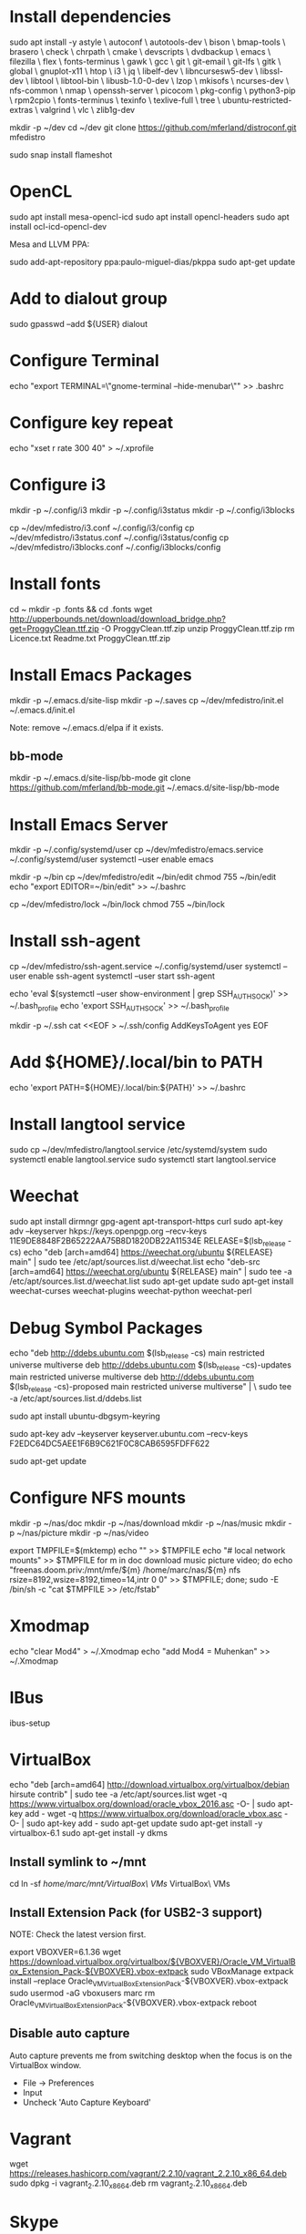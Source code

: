 * Install dependencies

sudo apt install -y astyle \
autoconf \
autotools-dev \
bison \
bmap-tools \
brasero \
check \
chrpath \
cmake \
devscripts \
dvdbackup \
emacs \
filezilla \
flex \
fonts-terminus \
gawk \
gcc \
git \
git-email \
git-lfs \
gitk \
global \
gnuplot-x11 \
htop \
i3 \
jq \
libelf-dev \
libncursesw5-dev \
libssl-dev \
libtool \
libtool-bin \
libusb-1.0-0-dev \
lzop \
mkisofs \
ncurses-dev \
nfs-common \
nmap \
openssh-server \
picocom \
pkg-config \
python3-pip \
rpm2cpio \
fonts-terminus \
texinfo \
texlive-full \
tree \
ubuntu-restricted-extras \
valgrind \
vlc \
zlib1g-dev

mkdir -p ~/dev
cd ~/dev
git clone https://github.com/mferland/distroconf.git mfedistro

sudo snap install flameshot

* OpenCL

sudo apt install mesa-opencl-icd
sudo apt install opencl-headers
sudo apt install ocl-icd-opencl-dev

Mesa and LLVM PPA:

sudo add-apt-repository ppa:paulo-miguel-dias/pkppa
sudo apt-get update

* Add to dialout group

sudo gpasswd --add ${USER} dialout

* Configure Terminal

echo "export TERMINAL=\"gnome-terminal --hide-menubar\"" >> .bashrc

* Configure key repeat

echo "xset r rate 300 40" > ~/.xprofile

* Configure i3

mkdir -p ~/.config/i3
mkdir -p ~/.config/i3status
mkdir -p ~/.config/i3blocks

cp ~/dev/mfedistro/i3.conf ~/.config/i3/config
cp ~/dev/mfedistro/i3status.conf ~/.config/i3status/config
cp ~/dev/mfedistro/i3blocks.conf ~/.config/i3blocks/config

* Install fonts

cd ~
mkdir -p .fonts && cd .fonts
wget http://upperbounds.net/download/download_bridge.php?get=ProggyClean.ttf.zip -O ProggyClean.ttf.zip
unzip ProggyClean.ttf.zip
rm Licence.txt Readme.txt ProggyClean.ttf.zip

* Install Emacs Packages

mkdir -p ~/.emacs.d/site-lisp
mkdir -p ~/.saves
cp ~/dev/mfedistro/init.el ~/.emacs.d/init.el

Note: remove ~/.emacs.d/elpa if it exists.

** bb-mode

mkdir -p ~/.emacs.d/site-lisp/bb-mode
git clone https://github.com/mferland/bb-mode.git ~/.emacs.d/site-lisp/bb-mode

* Install Emacs Server

mkdir -p ~/.config/systemd/user
cp ~/dev/mfedistro/emacs.service ~/.config/systemd/user
systemctl --user enable emacs

mkdir -p ~/bin
cp ~/dev/mfedistro/edit ~/bin/edit
chmod 755 ~/bin/edit
echo "export EDITOR=~/bin/edit" >> ~/.bashrc

cp ~/dev/mfedistro/lock ~/bin/lock
chmod 755 ~/bin/lock

* Install ssh-agent

cp ~/dev/mfedistro/ssh-agent.service ~/.config/systemd/user
systemctl --user enable ssh-agent
systemctl --user start ssh-agent

echo 'eval $(systemctl --user show-environment | grep SSH_AUTH_SOCK)' >> ~/.bash_profile
echo 'export SSH_AUTH_SOCK' >> ~/.bash_profile

mkdir -p ~/.ssh
cat <<EOF > ~/.ssh/config
AddKeysToAgent yes
EOF

* Add ${HOME}/.local/bin to PATH

echo 'export PATH=${HOME}/.local/bin:${PATH}' >> ~/.bashrc

* Install langtool service

sudo cp ~/dev/mfedistro/langtool.service /etc/systemd/system
sudo systemctl enable langtool.service
sudo systemctl start langtool.service

* Weechat

sudo apt install dirmngr gpg-agent apt-transport-https curl
sudo apt-key adv --keyserver hkps://keys.openpgp.org --recv-keys 11E9DE8848F2B65222AA75B8D1820DB22A11534E
RELEASE=$(lsb_release -cs)
echo "deb [arch=amd64] https://weechat.org/ubuntu ${RELEASE} main" | sudo tee /etc/apt/sources.list.d/weechat.list
echo "deb-src [arch=amd64] https://weechat.org/ubuntu ${RELEASE} main" | sudo tee -a /etc/apt/sources.list.d/weechat.list
sudo apt-get update
sudo apt-get install weechat-curses weechat-plugins weechat-python weechat-perl

* Debug Symbol Packages

echo "deb http://ddebs.ubuntu.com $(lsb_release -cs) main restricted universe multiverse
deb http://ddebs.ubuntu.com $(lsb_release -cs)-updates main restricted universe multiverse
deb http://ddebs.ubuntu.com $(lsb_release -cs)-proposed main restricted universe multiverse" | \
sudo tee -a /etc/apt/sources.list.d/ddebs.list

sudo apt install ubuntu-dbgsym-keyring

sudo apt-key adv --keyserver keyserver.ubuntu.com --recv-keys F2EDC64DC5AEE1F6B9C621F0C8CAB6595FDFF622

sudo apt-get update

* Configure NFS mounts

mkdir -p ~/nas/doc
mkdir -p ~/nas/download
mkdir -p ~/nas/music
mkdir -p ~/nas/picture
mkdir -p ~/nas/video

export TMPFILE=$(mktemp)
echo "" >> $TMPFILE
echo "# local network mounts" >> $TMPFILE
for m in doc download music picture video; do echo "freenas.doom.priv:/mnt/mfe/${m} /home/marc/nas/${m} nfs rsize=8192,wsize=8192,timeo=14,intr 0 0" >> $TMPFILE; done;
sudo -E /bin/sh -c "cat $TMPFILE >> /etc/fstab"

* Xmodmap

echo "clear Mod4" > ~/.Xmodmap
echo "add Mod4 = Muhenkan" >> ~/.Xmodmap

* IBus

ibus-setup
# set shortcut to <Ctrl> <Shift> <Super> space
# Show property panel: Hide automatically
# Add French Canadian keyboard and US English
# uncheck "Use system keyboard layout"
# Note: make sure keyboard dip switch are: 001010

* VirtualBox

echo "deb [arch=amd64] http://download.virtualbox.org/virtualbox/debian hirsute contrib" | sudo tee -a /etc/apt/sources.list
wget -q https://www.virtualbox.org/download/oracle_vbox_2016.asc -O- | sudo apt-key add -
wget -q https://www.virtualbox.org/download/oracle_vbox.asc -O- | sudo apt-key add -
sudo apt-get update
sudo apt-get install -y virtualbox-6.1
sudo apt-get install -y dkms

** Install symlink to ~/mnt

cd
ln -sf /home/marc/mnt/VirtualBox\ VMs/ VirtualBox\ VMs

** Install Extension Pack (for USB2-3 support)

NOTE: Check the latest version first.

export VBOXVER=6.1.36
wget https://download.virtualbox.org/virtualbox/${VBOXVER}/Oracle_VM_VirtualBox_Extension_Pack-${VBOXVER}.vbox-extpack
sudo VBoxManage extpack install --replace Oracle_VM_VirtualBox_Extension_Pack-${VBOXVER}.vbox-extpack
sudo usermod -aG vboxusers marc
rm Oracle_VM_VirtualBox_Extension_Pack-${VBOXVER}.vbox-extpack
reboot

** Disable auto capture

Auto capture prevents me from switching desktop when the focus is on
the VirtualBox window.

- File -> Preferences
- Input
- Uncheck 'Auto Capture Keyboard'

* Vagrant

wget https://releases.hashicorp.com/vagrant/2.2.10/vagrant_2.2.10_x86_64.deb
sudo dpkg -i vagrant_2.2.10_x86_64.deb
rm vagrant_2.2.10_x86_64.deb

* Skype

Go to: https://www.skype.com/en/get-skype/
sudo dpkg -i skypeforlinux-64.deb

* NXP Pins Tool

Go to: https://www.nxp.com/pages/pins-tool-for-i.mx-application-processors:PINS-TOOL-IMX?tab=Design_Tools_Tab
sudo dpkg -i pins-tool-for-imx-processors-v5-1_amd64.deb

* Spotify

sudo apt-key adv --keyserver hkp://keyserver.ubuntu.com:80 --recv-keys 931FF8E79F0876134EDDBDCCA87FF9DF48BF1C90
echo deb http://repository.spotify.com stable non-free | sudo tee /etc/apt/sources.list.d/spotify.list
sudo apt-get update
sudo apt-get install -y spotify-client

* Docker

sudo apt update
sudo apt install apt-transport-https ca-certificates curl software-properties-common
curl -fsSL https://download.docker.com/linux/ubuntu/gpg | sudo gpg --dearmor -o /usr/share/keyrings/docker-archive-keyring.gpg
echo "deb [arch=$(dpkg --print-architecture) signed-by=/usr/share/keyrings/docker-archive-keyring.gpg] https://download.docker.com/linux/ubuntu $(lsb_release -cs) stable" | sudo tee /etc/apt/sources.list.d/docker.list > /dev/null
sudo apt update
apt-cache policy docker-ce
# make sure we are pulling from docker repo
sudo apt install docker-ce
sudo systemctl status docker

sudo usermod -aG docker ${USER}
su - ${USER}
# make sure you are in the docker group
groups

* i3status

mkdir -p ~/.config/i3status/
cp ~/dev/mfedistro/i3status.conf ~/.config/i3status/config

* libdvdcss

sudo apt-get install libdvd-pkg
sudo dpkg-reconfigure libdvd-pkg

* Terminal

Terminus TTF Medium

* git

git config --global user.name "Marc Ferland"
git config --global user.email marc.ferland@gmail.com
git config --global sendemail.from "ferlandm@amotus.ca"
git config --global sendemail.smtpuser "marc.ferland@gmail.com"
git config --global sendemail.smtpserver "smtp.googlemail.com"
git config --global sendemail.smtpencryption tls
git config --global sendemail.smtpserverport 587

* dput

touch ~/.dput.cf
echo "[mentors]" >> ~/.dput.cf
echo "fqdn = mentors.debian.net" >> ~/.dput.cf
echo "incoming = /upload" >> ~/.dput.cf
echo "method = https" >> ~/.dput.cf
echo "allow_unsigned_uploads = 0" >> ~/.dput.cf
echo "progress_indicator = 2" >> ~/.dput.cf
echo "# Allow uploads for UNRELEASED packages" >> ~/.dput.cf
echo "allowed_distributions = .*" >> ~/.dput.cf

* gpg

gpg --import ~/nas/??/mykey_pub.gpg
gpg --allow-secret-key-import --import ~/mykey_sec.gpg
gpg --list-keys

* BACKUP

** GPG

gpg --list-keys
gpg --output mykey_pub.gpg --armor --export KEY
gpg --output mykey_sec.gpg --armor --export-secret-key KEY
cp mykey_*.gpg ~/nas/??

** SSH

cp -a ~/.ssh ~/nas/??

* WORK

mkdir ~/mnt
sudo mount /dev/sdb1 ./mnt
sudo chmod 755 ./mnt
echo "/dev/sdb1 /home/marc/mnt ext4 rw,exec 0 0" | sudo tee -a /etc/fstab

